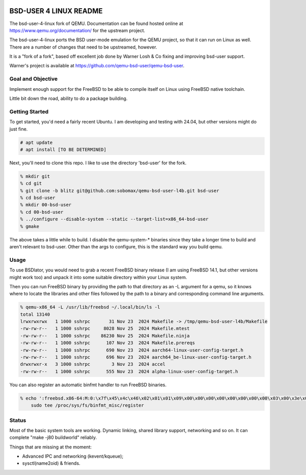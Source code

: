 .. image:: bsd-user/linux/misc/qemu_l4b_logo.png
   :alt: BSD-USER 4 LINUX Qemu Logo
   :align: center

=======================
BSD-USER 4 LINUX README
=======================

The bsd-user-4-linux fork of QEMU. Documentation can be found hosted online at
`<https://www.qemu.org/documentation/>`_ for the upstream project.

The bsd-user-4-linux ports the BSD user-mode emulation for the QEMU project,
so that it can run on Linux as well. There are a number of changes that need
to be upstreamed, however.

It is a "fork of a fork", based off excellent job done by Warner Losh & Co
fixing and improving bsd-user support.

Warner's project is available at `<https://github.com/qemu-bsd-user/qemu-bsd-user>`_.

Goal and Objective
==================

Implement enough support for the FreeBSD to be able to compile itself
on Linux using FreeBSD native toolchain.

Little bit down the road, ability to do a package building.

Getting Started
===============

To get started, you'd need a fairly recent Ubuntu. I am developing and
testing with 24.04, but other versions might do just fine.

.. code-block:: shell

  # apt update
  # apt install [TO BE DETERMINED]

Next, you'll need to clone this repo. I like to use the directory 'bsd-user'
for the fork.

.. code-block:: shell

  % mkdir git
  % cd git
  % git clone -b blitz git@github.com:sobomax/qemu-bsd-user-l4b.git bsd-user
  % cd bsd-user
  % mkdir 00-bsd-user
  % cd 00-bsd-user
  % ../configure --disable-system --static --target-list=x86_64-bsd-user
  % gmake

The above takes a little while to build. I disable the qemu-system-* binaries
since they take a longer time to build and aren't relevant to bsd-user. Other
than the args to configure, this is the standard way you build qemu.

Usage
=====

To use BSDlator, you would need to grab a recent FreeBSD binary release (I am
using FreeBSD 14.1, but other versions might work too) and unpack it
into some suitable directory within your Linux system.

Then you can run FreeBSD binary by providing the path to that directory as
an -L argument for a qemu, so it knows where to locate the libraries and other
files followed by the path to a binary and corresponding command line
arguments.

.. code-block:: shell

  % qemu-x86_64 -L /usr/lib/freebsd ~/.local/bin/ls -l
  total 13140
  lrwxrwxrwx   1 1000 sshrpc       31 Nov 23  2024 Makefile -> /tmp/qemu-bsd-user-l4b/Makefile
  -rw-rw-r--   1 1000 sshrpc     8028 Nov 25  2024 Makefile.mtest
  -rw-rw-r--   1 1000 sshrpc    86230 Nov 25  2024 Makefile.ninja
  -rw-rw-r--   1 1000 sshrpc      107 Nov 23  2024 Makefile.prereqs
  -rw-rw-r--   1 1000 sshrpc      690 Nov 23  2024 aarch64-linux-user-config-target.h
  -rw-rw-r--   1 1000 sshrpc      696 Nov 23  2024 aarch64_be-linux-user-config-target.h
  drwxrwxr-x   3 1000 sshrpc        3 Nov 23  2024 accel
  -rw-rw-r--   1 1000 sshrpc      555 Nov 23  2024 alpha-linux-user-config-target.h

You can also register an automatic binfmt handler to run FreeBSD binaries.

.. code-block:: shell

  % echo ':freebsd.x86-64:M:0:\x7f\x45\x4c\x46\x02\x01\x01\x09\x00\x00\x00\x00\x00\x00\x00\x00\x03\x00\x3e\x00:\xff\xff\xff\xff\xff\xff\xff\xff\xff\xff\xff\xff\xff\xff\xff\xff\xfe\xff\xff\xff:'"`realpath qemu-x86_64`:" | \
      sudo tee /proc/sys/fs/binfmt_misc/register

Status
======

Most of the basic system tools are working. Dynamic linking, shared library support, networking
and so on. It can complete "make -j80 buildworld" reliably.

Things that are missing at the moment:

* Advanced IPC and networking (kevent/kqueue);
* sysctl(name2oid) & friends.
